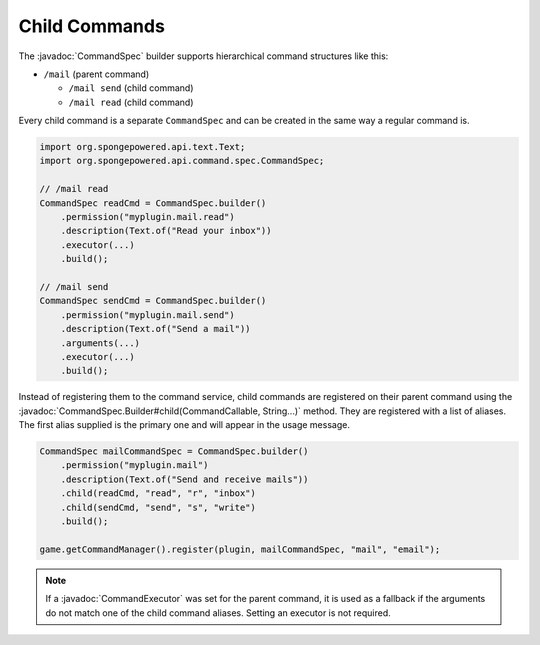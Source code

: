 ==============
Child Commands
==============

.. javadoc-import::
    org.spongepowered.api.command.CommandCallable
    org.spongepowered.api.command.spec.CommandExecutor
    org.spongepowered.api.command.spec.CommandSpec
    org.spongepowered.api.command.spec.CommandSpec.Builder
    java.lang.String

The :javadoc:`CommandSpec` builder supports hierarchical command structures like this:

* ``/mail`` (parent command)

  * ``/mail send`` (child command)
  * ``/mail read`` (child command)

Every child command is a separate ``CommandSpec`` and can be created in the same way a regular command is.

.. code-block:: java

    import org.spongepowered.api.text.Text;
    import org.spongepowered.api.command.spec.CommandSpec;

    // /mail read
    CommandSpec readCmd = CommandSpec.builder()
        .permission("myplugin.mail.read")
        .description(Text.of("Read your inbox"))
        .executor(...)
        .build();

    // /mail send
    CommandSpec sendCmd = CommandSpec.builder()
        .permission("myplugin.mail.send")
        .description(Text.of("Send a mail"))
        .arguments(...)
        .executor(...)
        .build();

Instead of registering them to the command service, child commands are registered on their parent command using the
:javadoc:`CommandSpec.Builder#child(CommandCallable, String...)` method. They are registered with a list of aliases.
The first alias supplied is the primary one and will appear in the usage message.

.. code-block:: java

    CommandSpec mailCommandSpec = CommandSpec.builder()
        .permission("myplugin.mail")
        .description(Text.of("Send and receive mails"))
        .child(readCmd, "read", "r", "inbox")
        .child(sendCmd, "send", "s", "write")
        .build();

    game.getCommandManager().register(plugin, mailCommandSpec, "mail", "email");

.. note::

    If a :javadoc:`CommandExecutor` was set for the parent command, it is used as a fallback if the arguments do not
    match one of the child command aliases. Setting an executor is not required.
